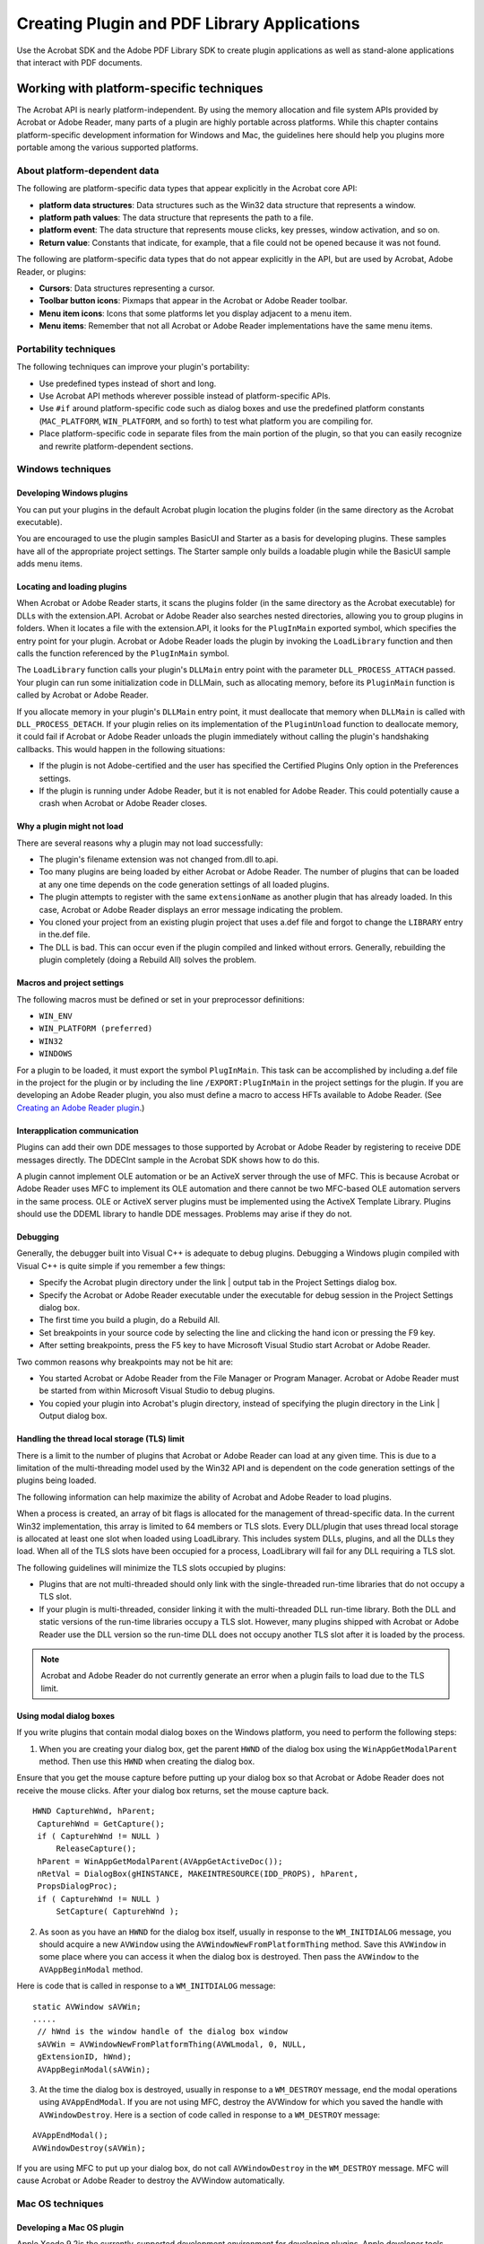 ******************************************************
Creating Plugin and PDF Library Applications
******************************************************

Use the Acrobat SDK and the Adobe PDF Library SDK to create plugin applications as well as stand-alone applications that interact with PDF documents.

Working with platform-specific techniques
=========================================

The Acrobat API is nearly platform-independent. By using the memory allocation and file system APIs provided by Acrobat or Adobe Reader, many parts of a plugin are highly portable across platforms. While this chapter contains platform-specific development information for Windows and Mac, the guidelines here should help you plugins more portable among the various supported platforms.

About platform-dependent data
-----------------------------

The following are platform-specific data types that appear explicitly in the Acrobat core API:

* **platform data structures**: Data structures such as the Win32 data structure that represents a window.

* **platform path values**: The data structure that represents the path to a file.

* **platform event**: The data structure that represents mouse clicks, key presses, window activation, and so on.

* **Return value**: Constants that indicate, for example, that a file could not be opened because it was not found.

The following are platform-specific data types that do not appear explicitly in the API, but are used by Acrobat, Adobe Reader, or plugins:

* **Cursors**: Data structures representing a cursor.

* **Toolbar button icons**: Pixmaps that appear in the Acrobat or Adobe Reader toolbar.

* **Menu item icons**: Icons that some platforms let you display adjacent to a menu item.

* **Menu items**: Remember that not all Acrobat or Adobe Reader implementations have the same menu items.

Portability techniques
----------------------

The following techniques can improve your plugin's portability:

-  Use predefined types instead of short and long.
-  Use Acrobat API methods wherever possible instead of platform-specific APIs.
-  Use ``#if`` around platform-specific code such as dialog boxes and use the predefined platform constants (``MAC_PLATFORM``, ``WIN_PLATFORM``, and so forth) to test what platform you are compiling for.
-  Place platform-specific code in separate files from the main portion of the plugin, so that you can easily recognize and rewrite platform-dependent sections.

Windows techniques
------------------

Developing Windows plugins
~~~~~~~~~~~~~~~~~~~~~~~~~~

You can put your plugins in the default Acrobat plugin location the plugins folder (in the same directory as the Acrobat executable).

You are encouraged to use the plugin samples BasicUI and Starter as a basis for developing plugins. These samples have all of the appropriate project settings. The Starter sample only builds a loadable plugin while the BasicUI sample adds menu items.

Locating and loading plugins
~~~~~~~~~~~~~~~~~~~~~~~~~~~~

When Acrobat or Adobe Reader starts, it scans the plugins folder (in the same directory as the Acrobat executable) for DLLs with the extension.API. Acrobat or Adobe Reader also searches nested directories, allowing you to group plugins in folders. When it locates a file with the extension.API, it looks for the ``PlugInMain`` exported symbol, which specifies the entry point for your plugin. Acrobat or Adobe Reader loads the plugin by invoking the ``LoadLibrary`` function and then calls the function referenced by the ``PlugInMain`` symbol.

The ``LoadLibrary`` function calls your plugin's ``DLLMain`` entry point with the parameter ``DLL_PROCESS_ATTACH`` passed. Your plugin can run some initialization code in DLLMain, such as allocating memory, before its ``PluginMain`` function is called by Acrobat or Adobe Reader.

If you allocate memory in your plugin's ``DLLMain`` entry point, it must deallocate that memory when ``DLLMain`` is called with ``DLL_PROCESS_DETACH``. If your plugin relies on its implementation of the ``PluginUnload`` function to deallocate memory, it could fail if Acrobat or Adobe Reader unloads the plugin immediately without calling the plugin's handshaking callbacks. This would happen in the following situations:

-  If the plugin is not Adobe-certified and the user has specified the Certified Plugins Only option in the Preferences settings.
-  If the plugin is running under Adobe Reader, but it is not enabled for Adobe Reader. This could potentially cause a crash when Acrobat or Adobe Reader closes.

Why a plugin might not load
~~~~~~~~~~~~~~~~~~~~~~~~~~~

There are several reasons why a plugin may not load successfully:

-  The plugin's filename extension was not changed from.dll to.api.
-  Too many plugins are being loaded by either Acrobat or Adobe Reader. The number of plugins that can be loaded at any one time depends on the code generation settings of all loaded plugins.
-  The plugin attempts to register with the same ``extensionName`` as another plugin that has already loaded. In this case, Acrobat or Adobe Reader displays an error message indicating the problem.
-  You cloned your project from an existing plugin project that uses a.def file and forgot to change the ``LIBRARY`` entry in the.def file.
-  The DLL is bad. This can occur even if the plugin compiled and linked without errors. Generally, rebuilding the plugin completely (doing a Rebuild All) solves the problem.

Macros and project settings
~~~~~~~~~~~~~~~~~~~~~~~~~~~

The following macros must be defined or set in your preprocessor definitions:

-  ``WIN_ENV``
-  ``WIN_PLATFORM (preferred)``
-  ``WIN32``
-  ``WINDOWS``

For a plugin to be loaded, it must export the symbol ``PlugInMain``. This task can be accomplished by including a.def file in the project for the plugin or by including the line ``/EXPORT:PlugInMain`` in the project settings for the plugin. If you are developing an Adobe Reader plugin, you also must define a macro to access HFTs available to Adobe Reader. (See `Creating an Adobe Reader plugin <Plugins_ReaderPlug.html#50618405_11144>`__.)

Interapplication communication
~~~~~~~~~~~~~~~~~~~~~~~~~~~~~~

Plugins can add their own DDE messages to those supported by Acrobat or Adobe Reader by registering to receive DDE messages directly. The DDEClnt sample in the Acrobat SDK shows how to do this.

A plugin cannot implement OLE automation or be an ActiveX server through the use of MFC. This is because Acrobat or Adobe Reader uses MFC to implement its OLE automation and there cannot be two MFC-based OLE automation servers in the same process. OLE or ActiveX server plugins must be implemented using the ActiveX Template Library. Plugins should use the DDEML library to handle DDE messages. Problems may arise if they do not.

Debugging
~~~~~~~~~

Generally, the debugger built into Visual C++ is adequate to debug plugins. Debugging a Windows plugin compiled with Visual C++ is quite simple if you remember a few things:

-  Specify the Acrobat plugin directory under the link | output tab in the Project Settings dialog box.
-  Specify the Acrobat or Adobe Reader executable under the executable for debug session in the Project Settings dialog box.
-  The first time you build a plugin, do a Rebuild All.
-  Set breakpoints in your source code by selecting the line and clicking the hand icon or pressing the F9 key.
-  After setting breakpoints, press the F5 key to have Microsoft Visual Studio start Acrobat or Adobe Reader.

Two common reasons why breakpoints may not be hit are:

-  You started Acrobat or Adobe Reader from the File Manager or Program Manager. Acrobat or Adobe Reader must be started from within Microsoft Visual Studio to debug plugins.
-  You copied your plugin into Acrobat's plugin directory, instead of specifying the plugin directory in the Link | Output dialog box.

Handling the thread local storage (TLS) limit
~~~~~~~~~~~~~~~~~~~~~~~~~~~~~~~~~~~~~~~~~~~~~

There is a limit to the number of plugins that Acrobat or Adobe Reader can load at any given time. This is due to a limitation of the multi-threading model used by the Win32 API and is dependent on the code generation settings of the plugins being loaded.

The following information can help maximize the ability of Acrobat and Adobe Reader to load plugins.

When a process is created, an array of bit flags is allocated for the management of thread-specific data. In the current Win32 implementation, this array is limited to 64 members or TLS slots. Every DLL/plugin that uses thread local storage is allocated at least one slot when loaded using LoadLibrary. This includes system DLLs, plugins, and all the DLLs they load. When all of the TLS slots have been occupied for a process, LoadLibrary will fail for any DLL requiring a TLS slot.

The following guidelines will minimize the TLS slots occupied by plugins:

-  Plugins that are not multi-threaded should only link with the single-threaded run-time libraries that do not occupy a TLS slot.
-  If your plugin is multi-threaded, consider linking it with the multi-threaded DLL run-time library. Both the DLL and static versions of the run-time libraries occupy a TLS slot. However, many plugins shipped with Acrobat or Adobe Reader use the DLL version so the run-time DLL does not occupy another TLS slot after it is loaded by the process.

.. note::

   Acrobat and Adobe Reader do not currently generate an error when a plugin fails to load due to the TLS limit.

Using modal dialog boxes
~~~~~~~~~~~~~~~~~~~~~~~~

If you write plugins that contain modal dialog boxes on the Windows platform, you need to perform the following steps:

#. When you are creating your dialog box, get the parent ``HWND`` of the dialog box using the ``WinAppGetModalParent`` method. Then use this ``HWND`` when creating the dialog box.

Ensure that you get the mouse capture before putting up your dialog box so that Acrobat or Adobe Reader does not receive the mouse clicks. After your dialog box returns, set the mouse capture back.

::

        HWND CapturehWnd, hParent;
         CapturehWnd = GetCapture();
         if ( CapturehWnd != NULL )
             ReleaseCapture();
         hParent = WinAppGetModalParent(AVAppGetActiveDoc());
         nRetVal = DialogBox(gHINSTANCE, MAKEINTRESOURCE(IDD_PROPS), hParent,
         PropsDialogProc);
         if ( CapturehWnd != NULL )
             SetCapture( CapturehWnd );

2. As soon as you have an ``HWND`` for the dialog box itself, usually in response to the ``WM_INITDIALOG`` message, you should acquire a new ``AVWindow`` using the ``AVWindowNewFromPlatformThing`` method. Save this ``AVWindow`` in some place where you can access it when the dialog box is destroyed. Then pass the ``AVWindow`` to the ``AVAppBeginModal`` method.

Here is code that is called in response to a ``WM_INITDIALOG`` message:

::

        static AVWindow sAVWin;
        .....
         // hWnd is the window handle of the dialog box window
         sAVWin = AVWindowNewFromPlatformThing(AVWLmodal, 0, NULL,
         gExtensionID, hWnd);
         AVAppBeginModal(sAVWin);

3. At the time the dialog box is destroyed, usually in response to a ``WM_DESTROY`` message, end the modal operations using ``AVAppEndModal``. If you are not using MFC, destroy the AVWindow for which you saved the handle with ``AVWindowDestroy``. Here is a section of code called in response to a ``WM_DESTROY`` message:

::

        AVAppEndModal();
        AVWindowDestroy(sAVWin);

If you are using MFC to put up your dialog box, do not call ``AVWindowDestroy`` in the ``WM_DESTROY`` message. MFC will cause Acrobat or Adobe Reader to destroy the AVWindow automatically.

Mac OS techniques
-----------------

Developing a Mac OS plugin
~~~~~~~~~~~~~~~~~~~~~~~~~~

Apple Xcode 9.2is the currently-supported development environment for developing plugins. Apple developer tools contain the correct frameworks and libraries in addition to extensive documentation on making plugins (and applications) Mach-O and Carbon compliant.

With macOS 10.14.5 and macOS 10.15 Catalina, Apple has mandated notarization of all applications. Conforming to this requirement, October 2019 updates for both Adobe Acrobat and Adobe Acrobat Reader applications on DC and 2017 tracks are notarized. Adobe recommends that third-party plug-in developers should get their plug-ins notarized by Apple. Without notarization, your plug-ins will fail to load in Adobe Acrobat and Adobe Acrobat Reader on macOS 10.14.5 and above.

For more information on the Apple Notarization process, see `Notarizing Your App Before Distribution <https://developer.apple.com/documentation/security/notarizing_your_app_before_distribution>`__.

.. note::

   Acrobat SDK samples are built against the MacOSX10.11 as universal binaries.

Using the samples
~~~~~~~~~~~~~~~~~~~~~~~~~~

You are encouraged to use the Starter plugin sample as a basis for developing your plugins. This sample contains the appropriate project settings as defined in the supplied Xcode project configuration files. The Starter sample does nothing other than build a loadable plugin. In addition, other plugins that could be useful as a starting point for developing plugins are available.

The Info.plist file contains a list of properties used by the package. Adobe provides a common info.plist file. It uses project settings to define properties appropriately for each plugin.

Establishing Carbon or Cocoa compliance
~~~~~~~~~~~~~~~~~~~~~~~~~~~~~~~~~~~~~~~~~~~~~~~~~~~~

Carbon and Cocoa are application environments of the Mac OS X operating system. Each includes programming interfaces that include header files, a library, and a runtime.

Acrobat 9.0 uses property lists (Info.plists), which are stored with the executable files and resources that make up an application, known as an application bundle. For more information about converting existing Mac OS applications into Carbon, see http://developer.apple.com/documentation/Carbon/Conceptual/carbon_porting_guide/.

.. note::

   To prevent problems with older style event handling, plugins must replace calls to ``WaitNextEvent`` with calls to ``RunCurrentEventQueue`` or ``ReceiveNextEvent``.

Xcode configuration files
~~~~~~~~~~~~~~~~~~~~~~~~~~

Mac OS plugin sample build settings are defined in SDK and project-level configuration files and not within the projects themselves. Xcode configuration files include lists of build settings definitions that can be applied to multiple projects and/or multiple targets.

The configuration files and settings have a hierarchical structure modeled after `Apple Developer documentation <http://developer.apple.com/documentation/DeveloperTools/Conceptual/XcodeUserGuide/Contents/Resources/en.lproj/05_05_build_configs/chapter_33_section_6.html>`_

Each project is based on a project-level build settings file(s) that includes SDK-level settings.

At the SDK level, there are separate configuration files for SDK plugin settings (Default.xcconfig), environmental variables (Environment.xcconfig) and resource settings (Resources.xcconfig). Global target settings for _debug and _release targets are stored in Debug.xcconfig and Release.xcconfig, respectively.

At the project level, there are four configuration files:

-  ProjectDefault.xcconfig
-  ProjectResources.xcconfig
-  Project_debug.xcconfig
-  Project_release.xcconfig.

Each project level configuration file includes the settings from its related (parent) SDK configuration file (for example, ProjectDefault.xconfig includes Default.xcconfig and ProjectResources.xcconfig includes Resources.xcconfig). Generally, SDK-level setting definitions are not included directly, but rather are included through project-level configuration files.

Each SDK plugin project includes a single (Default) configuration based on the ProjectDefault.xcconfig build settings which include the SDK-level Default.xcconfig build settings. Each project has two targets: a _debug target and a _release target. The targets' build settings are based on Project_debug.xcconfig and Project_release.xconfig, respectively. Similar to the project configuration files, each target configuration settings include its parent SDK configuration file; for instance, Project_debug includes Debug.xcconfig settings.

Project-level configuration files whose names begins with Project are the default project settings included with most SDK plugin samples. Project-level configuration files that are prefixed with a specific sample's name include settings specific to that sample. The build settings for most SDK projects are extremely similar with most definitions residing in the SDK configuration files.

Using SetGWorld rather than SetPort
~~~~~~~~~~~~~~~~~~~~~~~~~~~~~~~~~~~~~~~~~~~~~~~~~~~~

With the move to carbonization and double buffering, you should use GetGWorld rather than the toolbox call SetPort. Using both calls in the same plugin can cause the current port to get out of sync with the current device. Using only GetGWorld maintains the correct port and device settings.

In all cases, you should pass ``GetMainDevice`` unless you have a particular device in mind or you are restoring the GWorld to its original state. The following code is an example.

::

    ACCB void ACCB2 foo(AVPageView pageView)
     {
         CGrafPtr oldGWorld, pagePort = NULL;
         GDHandle oldDevice;
         pagePort = (CGrafPtr)AVPageViewAcquireMachinePort(pageView);
         if (pagePort){
             GetGWorld(&oldGWorld, &oldDevice);
             SetGWorld(pagePort, GetMainDevice());
             //Draw to the port here
             SetGWorld(oldGWorld, oldDevice);
             AVPageViewReleaseMachinePort(pageView, pagePort);
         }
     }

.. _locating-and-loading-plugins-1:

Locating and loading a plugin
~~~~~~~~~~~~~~~~~~~~~~~~~~~~~~~~~~~~~~~~

When Acrobat or Adobe Reader starts, it scans the plugin folder to locate and load plugins with the acroplugin file extension. PowerPC plugins must have creator ``CARO`` (CFBundleSignature) and type ``XTND`` (CFBundlePackageType). Each plugin exports a single main entry point, ``AcroPluginMain``. When loading a plugin, Acrobat or Adobe Reader jumps to the plugin's entry point to begin handshaking. (See `Handshaking <Plugins_Pimech.html#50618406_89824>`__.)

Using memory
~~~~~~~~~~~~

The Acrobat or Adobe Reader memory allocator gets its memory from the system and not from the application's memory partition. (See `Acquiring and releasing objects <Plugins_Pimech.html#50618406_68646>`__.)

Memory allocation guidelines are particularly important in Mac OS to ensure that memory is allocated from the system rather than from the application partition. Otherwise, your plugin is very likely to cause Acrobat or Adobe Reader to run out of memory.

Resource file considerations
~~~~~~~~~~~~~~~~~~~~~~~~~~~~

Acrobat or Adobe Reader open a plugin's resource file with read-only permissions. In addition, plugins cannot assume that their resource file is on top of the resource chain each time they are entered by using an ``ASCallback``. Plugins must explicitly move their resource file to the top of the resource chain before accessing resources in it. As a result, all code that directly or indirectly invokes ``GetResource`` must be modified. This can be accomplished either directly or by using the SafeResources routines in the Acrobat SDK.

Using SafeResources
~~~~~~~~~~~~~~~~~~~~~~~~~~

The recommended way to access resources in the plugin file is to use the functions declared in the header file SafeResources.h in the SDK. These functions are direct replacements for each Toolbox function that directly or indirectly calls ``GetResource``. The replacement functions automatically place the plugin file on top of the resource chain before accessing the resource, and restore the old resource chain after accessing the resource.

Manipulating the resource chain directly
~~~~~~~~~~~~~~~~~~~~~~~~~~~~~~~~~~~~~~~~~~~~~~~~~~~~

If you choose to manipulate the resource chain directly, you must modify all code that directly or indirectly calls GetResource. The list of such Toolbox calls can be determined from SafeResources.h, by removing the prefix Safe from the names of the calls. Before calling each such Toolbox function, you must put the plugin's resource file on top of the resource chain, and after such calls, you must restore the old resource chain. For example:

::

    DialogPtr myDialog = GetNewDialog(23, NULL, (Ptr) -1);

must be rewritten as:

::

    short oldResFile;
     DialogPtr myDialog;
     oldResFile = CurResFile();
     UseResFile(gResFile);
     myDialog = GetNewDialog(23, NULL, (Ptr) -1);
     useResFile(oldResFile);

The global variable ``gResFile`` is automatically set up during handshaking and is declared in PICommon.h.

Macros
~~~~~~~~~~~~~~~~~~~~~~~~~~

The following macros must be defined:

-  ``POWER_PC`` must be defined
-  ``PLATFORM`` must be defined as MacPlatform.h
-  ``PRODUCT`` must be defined as Plugin.h

These macros are automatically defined correctly for the platform and development environment by the header file PIPrefix.h. You are encouraged to use this header file.

Mac OS-only methods
~~~~~~~~~~~~~~~~~~~

Plugins should not use the ``ASPathFromPlatformPath`` method in Mac OS. Instead, they should invoke ``ASFileSysCreatePathName``. The ``AVAppDidOrWillSwitchForDialog`` method is only useful to plugins in Mac OS.

.. _interapplication-communication-1:

Inter application communication
~~~~~~~~~~~~~~~~~~~~~~~~~~~~~~~~~~~~~~~~~~

Plugins can add their own Apple events to those supported by Acrobat or Adobe Reader by hooking into the Apple event handling loop for Acrobat or Adobe Reader. This is done by replacing the ``AVAppHandleAppleEvent`` method in the API. If the plugin receives an Apple event it does not want to handle, it should invoke the implementation of the method it replaced, allowing other plugins or Acrobat or Adobe Reader the opportunity to handle the Apple event.

Creating a sample plugin
========================

When you start a new Acrobat plugin for the Windows platform, it is recommended that you use the Starter sample plugin as a starting point. On Windows, the project file is named Starter.sln and can be found in the following directories:

* C:Acrobat SDK\PluginSupport\Samples\Starte\rwin32
* C:Acrobat SDK\PluginSupport\Samples\Starter\win64

However, to improve your understanding of creating plugins, the remaining parts of this section discuss what tasks you must perform when creating a plugin from a blank project. When using the Starter sample plugin, it is not necessary to perform some of the tasks discussed in this section. For example, you do not need to start a new project, include header files, or add the PIMain source file. However, you still have to add application logic, compile, and build your project.

If you are developing on Windows using Visual Studio, you can use the Plugin Wizard tool to set up your plugin project. This tool includes the Acrobat SDK header files required for specific types of plugin solutions, and it adds the PIMain source file. The Wizard creates classes that uses ``ToDo`` markers to identify logic you must supply. You must still compile and build your plugin, as described in this section. See the `Plugin Wizard, see <../SamplesGuide/book/Samples_Tools.html#96791>`__.

For information on developing an Adobe Reader plugin, see `Creating an Adobe Reader plugin <Plugins_ReaderPlug.html#50618405_11144>`__.

To create a plugin:

#. Start a new C project.
#. Include Acrobat SDK header files.
#. Add the PIMain source file to your project.
#. Add application logic to meet your business requirements.
#. Compile and build your plugin.

Including Acrobat SDK library files
-----------------------------------

To create a plugin, you must include Acrobat SDK library files, such as header files, into your project. You can link to these library files from within your development environment. For more information, see the documentation that accompanies your development environment.

The Acrobat SDK library files are separated into the following categories:

-  Header files that are common to most plugins and generally referenced from PIMain.c.
-  Header files specific to core and extended APIs.

You can find these header files in  \Acrobat SDK\PluginSupport\Headers

Adding the PIMain source file
-----------------------------

You must add the PIMain.c file to your project in order to create a plugin. This source file contains application logic such as handshaking methods, that are required by plugins. You can find this file in \Acrobat SDK\PluginSupport\Headers\API

After you add this file, you can add application logic to your project.

.. note::

   As a plugin developer, you will never have to create the application logic that is located in the PIMain.c file or modify this file. However, you must include this file in your project.

Adding application logic
------------------------

You must add a source file to your project that contains the following methods:

-  ``PluginExportHFTs``
-  ``PluginImportReplaceAndRegister``
-  ``PluginInit``
-  ``PluginUnload``
-  ``GetExtensionName``
-  ``PIHandshake``

You can copy the source code that is located in the StartInit.cpp file (located in the Starter plugin) and paste it. For information about these methods, see `About plugin initialization <Plugins_Pimech.html#50618406_58810>`__.

The entry point to a plugin is the ``PluginInit`` method. For example, if you add the following line of code to this method, an alert box is displayed when Adobe Reader or Acrobat is started:

::

    AVAlertNote("This is your first plugin");

You can add an application to the ``PluginInit`` method to meet your business requirements. You can invoke other user-defined functions that you create or you can add application logic to this method that performs a specific task. For example, you can add application logic to this method that adds a new menu item to Adobe Reader or Acrobat. (See `Creating Menus and Menu Commands <Plugins_Menu.html#50618409_98126>`__.)

Compiling and building your plugin
----------------------------------

You must compile your plugin to build the API file. As stated earlier in this guide, plugins are equivalent to Windows DLLs; however, the file extension is.api, not.dll. Once you create an API file, you must add it to \Program Files\Adobe\Acrobat\plugins.

After you add the plugin to this directory, you must restart Acrobat for the plugin to take effect.

Creating a sample PDF Library application
=========================================

A PDF Library application does not have the same overhead as a plugin. That is, unlike a plugin, a PDF Library project does not require handshaking and initialization methods. A PDF Library application is a standard C/C++ project with PDF Library files included.

.. note::

   For a detailed discussion about using the PDF Library API, see `Inserting Text into PDF Documents <Plugins_Insertext.html#50618411_44849>`__.

Contents of the PDF Library SDK
-------------------------------

The Adobe PDF Library SDK consists of the following components:

-  Core libraries that provide PDF Library functionality
-  Header files that provide access to the libraries
-  Fonts used in the library's basic operations
-  Sample applications and code snippets showing how to use the library for a variety of purposes
-  Documentation discussing development techniques and the PDF Library APIs.

Including library files
~~~~~~~~~~~~~~~~~~~~~~~

The following components are shipped with the PDF Library SDK:

-  **Acrobat PDF Library**: These are DLLs on the Windows platform and a shared object library Mac OS. In Windows, an interface library must be included in your Microsoft Visual Studio project. The following are the file names of these libraries:
- **AdobePDFL.lib**: The interface library for the Windows PDF Library DLL.
-  **AdobePDFL.dll**: The Windows PDF Library DLL.
-  **libpdfl.so**: The shared object library for supported UNIX platforms (deprecated).
-  **AdobePDFL framework**: The framework for Mac OS.
-  PDF Library SDK header files: The PDF Library SDK include directory contains headers for accessing the API methods. You can link to these library files from within your development environment. Consult the documentation that accompanies your development environment for information about linking to library files.

   These files perform the same task in the PDF Library SDK as in the Acrobat SDK. For example, the PDCalls.h provides HFT functionality for PD layer functions. (See `Including Acrobat SDK library files <Plugins_CreatingSimplePlug.html#50618417_78469>`__.)

Sample code
~~~~~~~~~~~

Samples are provided for the Windows and Mac OS in two forms:

-  Stand-alone sample programs-  mi
-  The SnippetRunner, an environment and infrastructure for code snippets that illustrate specific functions or techniques.

Sample code is intended to demonstrate the use of the PDF Library API and is not necessarily robust enough for a final implementation. The sample code itself is platform-independent, as is the majority of the PDF Library API; the only difference between the sample source code for different platforms is the line-endings.

The Mac OS samples are provided as application packages. This format is normal for double-clickable applications, but they can also be run from the command line. To run them from the command line, you can either specify the command line arguments in the Xcode project file and execute within the IDE, or you can target the actual executable, which is in the Contents/MacOS folder inside the package. For example, from the Terminal window:

::

    $ cd helowrld.app/Contents/MacOS/
    $ helowrld

The MT (multi-threading) samples require command line arguments (a default set is added to the project files). Therefore, execution from within the IDE is preferred. Also, for those samples you must use absolute paths for the command line arguments.

Stand-alone samples
'''''''''''''''''''

The following table lists the stand-alone sample applications that accompany the PDF Library SDK.

.. _section-1:


 

+-----------------------------------+--------------------------------------------------------------------------------------------------------------------------------------------------------------------+
| Sample application                | Description                                                                                                                                                        |
+===================================+====================================================================================================================================================================+
|                                   | Shows how to modify existing pages in a PDF file. It adds a footer to each page and shifts the first line of each text run.                                        |
|                                   |                                                                                                                                                                    |
|    addelem                        |                                                                                                                                                                    |
+-----------------------------------+--------------------------------------------------------------------------------------------------------------------------------------------------------------------+
|                                   | Used to compile all samples at the same time. Available for Windows and Mac OS only.                                                                               |
|                                   |                                                                                                                                                                    |
|    all                            |                                                                                                                                                                    |
+-----------------------------------+--------------------------------------------------------------------------------------------------------------------------------------------------------------------+
|                                   | Shows how to create tiling patterns in a PDF document.                                                                                                             |
|                                   |                                                                                                                                                                    |
|    CreatePattern                  |                                                                                                                                                                    |
+-----------------------------------+--------------------------------------------------------------------------------------------------------------------------------------------------------------------+
|                                   | Shows how to programmatic-ally decrypt a PDF document encrypted with Acrobat standard security options.                                                            |
|                                   |                                                                                                                                                                    |
|    Decryption                     |                                                                                                                                                                    |
+-----------------------------------+--------------------------------------------------------------------------------------------------------------------------------------------------------------------+
|                                   | Shows how to render a page to memory using the ``PDPageDrawContentsToMemory`` PDF Library method, and creates a PDF file with a bitmap image rendered on the page. |
|                                   |                                                                                                                                                                    |
|    drawtomemory                   |                                                                                                                                                                    |
+-----------------------------------+--------------------------------------------------------------------------------------------------------------------------------------------------------------------+
|                                   | Shows font enumeration and font embedding.                                                                                                                         |
|                                   |                                                                                                                                                                    |
|    fontembd                       |                                                                                                                                                                    |
+-----------------------------------+--------------------------------------------------------------------------------------------------------------------------------------------------------------------+
|                                   | Shows the basics of creating a PDF document.                                                                                                                       |
|                                   |                                                                                                                                                                    |
|    helowrld                       |                                                                                                                                                                    |
+-----------------------------------+--------------------------------------------------------------------------------------------------------------------------------------------------------------------+
|                                   | Re-encodes PDF embedded images with the JPX filter and writes out a new PDF file with the re-encoded images embedded.                                              |
|                                   |                                                                                                                                                                    |
|    JPXEncode                      |                                                                                                                                                                    |
+-----------------------------------+--------------------------------------------------------------------------------------------------------------------------------------------------------------------+
|                                   | Shows how to merge two PDF files.                                                                                                                                  |
|                                   |                                                                                                                                                                    |
|    mergepdf                       |                                                                                                                                                                    |
+-----------------------------------+--------------------------------------------------------------------------------------------------------------------------------------------------------------------+
|                                   | Demonstrates use of an in-memory file system for a simple workflow within a multi-threaded context.                                                                |
|                                   |                                                                                                                                                                    |
|    MTInMemFS                      |                                                                                                                                                                    |
+-----------------------------------+--------------------------------------------------------------------------------------------------------------------------------------------------------------------+
|                                   | Demonstrates creation of multiple threads to simultaneously generate multiple PDFs.                                                                                |
|                                   |                                                                                                                                                                    |
|    MTSerialNums                   |                                                                                                                                                                    |
+-----------------------------------+--------------------------------------------------------------------------------------------------------------------------------------------------------------------+
|                                   | Demonstrates multiple threads concurrently processing multiple PDF documents.                                                                                      |
|                                   |                                                                                                                                                                    |
|    MTTextExtract                  |                                                                                                                                                                    |
+-----------------------------------+--------------------------------------------------------------------------------------------------------------------------------------------------------------------+
|                                   | Shows how to add hyperlinking (specifically targeting URIs) capabilities to an existing PDF document.                                                              |
|                                   |                                                                                                                                                                    |
|    Peddler                        |                                                                                                                                                                    |
+-----------------------------------+--------------------------------------------------------------------------------------------------------------------------------------------------------------------+
|                                   | Shows how to print a PDF file to a printer or to a file using the PDF Library method PDFLPrintDoc.                                                                 |
|                                   |                                                                                                                                                                    |
|    printpdf                       |                                                                                                                                                                    |
+-----------------------------------+--------------------------------------------------------------------------------------------------------------------------------------------------------------------+

SnippetRunner application
'''''''''''''''''''''''''

SnippetRunner allows you to quickly prototype code containing PDF Library API calls without the overhead of writing and verifying a complete application. It provides an infrastructure and utility functions to support execution and testing of code snippets, which are small but complete portions of PDF Library application code.

SnippetRunner consists of these major components:

-  An application that acts as a back-end server and that provides the basic functionality, including a parameter input mechanism, debug support, and exception handling.
-  A graphical user interface that acts as a client to the back-end server. (This user interface, called the Common User Interface, is also provided with the Acrobat SDK, which uses an Acrobat plugin for its back end.)

For more information about SnippetRunner, see the ` <../SnippetRunnerCookbook/Snippet_SnippetRunnerCookbook.html#38527>`__.

Developing applications with the Adobe PDF Library
--------------------------------------------------

This section details the compiler environment variables (macros) required to build applications against the Adobe PDF Library. On all platforms, you must define the PRODUCT macro for the preprocessor.

::

    PRODUCT="HFTLibrary.h"

This macro is used as a trigger for conditional compilation and allows the same headers to be used for both the Acrobat core API and the Adobe PDF Library.

Windows
~~~~~~~

The following macros must also be defined in the IDE project settings for applications to compile correctly on the Windows platform:

-  ``WIN_ENV``
-  ``WIN32``
-  ``WIN_PLATFORM``

The Adobe PDF Library is compiled with code generation set to Multithreaded. Applications linking with the Adobe PDF Library must have code generation settings that match or there will be conflicts between the Microsoft libraries ``MSVCRT`` and ``LIBCMT``.

In Visual Studio, the Ignore Libraries settings (click Project Settings > Link > Input > Ignore libraries) should not ignore LIBCMT (other versions of PDF Library do ignore it).

The Adobe PDF Library is distributed as an interface library (AdobePDFL.lib) and matching DLL (AdobePDFL.dll). You should link the interface library into your application.

The operating system must be able to access the Adobe PDF Library at runtime. It does so by searching the paths specified by the PATH environment variable, as well as the folder in which the application was launched.

Mac OS
~~~~~~

The Mac OS libraries use a precompiled header and prefix file to define the appropriate macros. See Precompile.pch in the Samples:utils directory of the Adobe PDF Library SDK for the macros required to successfully compile the samples.

Initialization and termination
------------------------------

Applications must initialize and terminate the Adobe PDF Library appropriately:

-  Call ``PDFLInit`` to set up internal data structures, locate required resources such as fonts, and perform initialization (such as setting client-provided memory allocation routines). Calling most library functions without successfully initializing the library results in error conditions. The rest of this section provides details on using PDFLInit.
-  Call ``PDFLTerm`` to clean up before an application terminates or when access to PDF Library functionality is no longer needed.

Since the PDF Library supports thread-safety (since version 6.1.2), initialization and termination are handled on a per-thread basis.

The ``PDFLInit`` function takes as a parameter a ``PDFLData`` structure, defined in the API header file PDFInit.h. You must provide valid values for the following members of the structure before passing it to ``PDFLInit`` :

-  size denotes the size of the structure and can be obtained with ``sizeof(PDFLDataRec)``.
-  listLen is the number of directories listed in dirList.
-  dirList is an array of directories that contain font resources. The following discussion explains how to use this member on each of the supported platforms.

In Windows and Mac OS, the PDF Library searches for fonts in the default system and in their subdirectories (to 99 levels). You can specify additional font directories to search (also to 99 levels) in the dirList array. (Note that this can affect performance.)

Here is an example showing how to pass the font paths to dirList for Windows:

::

    pdflLibData.dirList[0]= strdup("C:MyfontfolderCMap");
     pdflLibData.dirList[1]= strdup("C:MyfontfolderCIDFont");
     pdflLibData.dirList[2]= strdup("C:MyfontfolderFont");

The paths can be either full paths or paths relative to the directory from which the executable linking in the Adobe PDF Library was started. You can set the value ``kPDFLInitIgnoreDefaultDirectories`` in the flags field of the ``PDFLData`` structure to indicate that the default font directories should not be searched but only the directories provided in dirList.

For more details, see the functions ``PDFLGetDirList_Win`` and ``PDFLGetDirList_Mac`` in the MyPDFLibUtils.cpp file in the ``Samples/utils`` directory.

Multithreading
--------------

When using the thread-safe PDF Library, initialization and termination now additionally need to be performed for each thread that calls into the library, as well as at the process level. The interfaces for per-thread initialization/termination are the same as before.

Since each thread acquires an independent PDF Library memory context, you should not share PDF Library data and resources among threads. This includes sharing the same PDF file.

The Adobe PDF libraries are thread-safe. To use threads, simply make the appropriate system call (``beginthreadex`` on Windows). Multiple threads cannot share PDF Library data types. However, they share the same process heap; therefore, an application can share generic data types between threads. Multiple threads can open the same file read-only; however, multiple threads should not attempt to write to the same PDF document.

In Windows, ``CreateThread`` is not recommended if the application is using most stdio.h-defined functions, including file I/O and string manipulation. It is best to ``use _beginthreadex`` on Windows, which performs extra bookkeeping to ensure thread safety.

Upgrading existing plugins
==========================

This section discusses how to upgrade an existing Acrobat plugin to work with a newer version of Acrobat.

Refer to the Release Notes.

Detecting supported APIs
------------------------

Acrobat Pro and Acrobat Pro Extended support the full set of APIs. For Acrobat Standard and Adobe Reader, if you try to use an API that is not supported, nothing will happen. The same HFT version numbers are used across products, so all APIs are callable on all products, but some APIs simply do not work on certain products.

Additionally, the Extended APIs provided by plugins do not work if an Acrobat product does not support the use of those APIs. The HFTs do not load, so you must check whether the HFT was successfully imported.

It is possible to determine in your code whether the HFT you are expecting is in fact the one that you are importing, and whether it imported at all: simply check for a ``NULL`` return value. For example, a ``NULL`` will be returned in the following call if ``AcroColorHFTNAME`` with the specified version is not available:

::

    gAcroColorHFT = ASExtensionMgrGetHFT(ASAtomFromString(AcroColorHFTNAME),
     PI_ACROCOLOR_VERSION);

Plugins that use new HFTs introduced with the current Acrobat version do not run on earlier Acrobat versions. Whether or not an attempt to load these HFTs forces the plugin to fail is controlled by flags in PIMain.c of the form ``PI_HFT_OPTIONAL``. By default, these flags are undefined, so if your plugin attempts to load HFT and cannot, initialization fails. If you define ``PI_HFT_OPTIONAL`` with some value (preferably 1) and the load is not successful, initialization continues.

Use the ``ASGetConfiguration`` method to determine the configuration on which the plugin is running. Use conditional logic in your code so that it makes calls only to APIs that are supported on that particular configuration. In any case, your code should check for ``NULL`` HFTs so that it does not call APIs that are not supported on the current configuration.

Under Adobe Reader, when a rights-enabled PDF file is opened, a flag is set that allows a plugin to use APIs that become enabled as a result of loading the rights-enabled PDF. Familiarize yourself with the features available on the different configurations of Acrobat to ensure that you install plugin menus and toolbars appropriately at initialization. Ensure that you make calls only to APIs supported on the platform detected.

Migrating PDFL apps to Xcode
=============================================================

For the PDF Library, the supported Mac OS X development environment is Xcode (formerly the supported environment was Metrowerks CodeWarrior). With this change comes a new set of headers, frameworks and libraries that may or may not be compatible with existing plugin code and with existing CodeWarrior projects.

You can migrate a PDF Library application that was created using CodeWarrior to Xcode. As a starting point, it is recommended that you read the information that is located at the following URL: http://developer.apple.com/documentation/DeveloperTools/Conceptual/MovingProjectsToXcode/index.html.

The PDF Library SDK samples have debug and release targets that are built against the MacOSX10.4u.sdk SDK. These are carbon applications that create universal binaries linked to universal Adobe libraries. For a complete list of compatible application build settings, see the MacSDKConfiguration Xcode configuration files and ProjectConfigurations files included in the PDF Library SDK.
